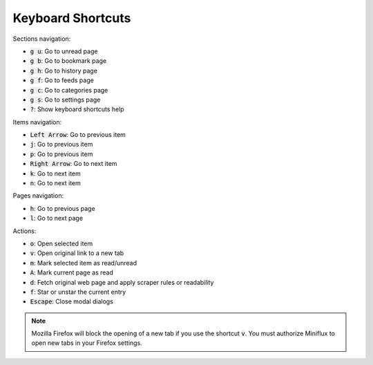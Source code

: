Keyboard Shortcuts
==================

Sections navigation:

- :code:`g u`: Go to unread page
- :code:`g b`: Go to bookmark page
- :code:`g h`: Go to history page
- :code:`g f`: Go to feeds page
- :code:`g c`: Go to categories page
- :code:`g s`: Go to settings page
- :code:`?`: Show keyboard shortcuts help

Items navigation:

- :code:`Left Arrow`: Go to previous item
- :code:`j`: Go to previous item
- :code:`p`: Go to previous item
- :code:`Right Arrow`: Go to next item
- :code:`k`: Go to next item
- :code:`n`: Go to next item

Pages navigation:

- :code:`h`: Go to previous page
- :code:`l`: Go to next page

Actions:

- :code:`o`: Open selected item
- :code:`v`: Open original link to a new tab
- :code:`m`: Mark selected item as read/unread
- :code:`A`: Mark current page as read
- :code:`d`: Fetch original web page and apply scraper rules or readability
- :code:`f`: Star or unstar the current entry
- :code:`Escape`: Close modal dialogs

.. note:: Mozilla Firefox will block the opening of a new tab if you use the shortcut :code:`v`.
          You must authorize Miniflux to open new tabs in your Firefox settings.

